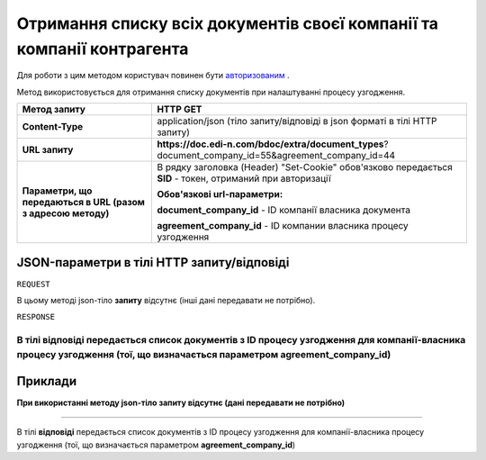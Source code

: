 ######################################################################################
**Отримання списку всіх документів своєї компанії та компанії контрагента**
######################################################################################

Для роботи з цим методом користувач повинен бути `авторизованим <https://wiki.edin.ua/uk/latest/API_DOCflow/Methods/Authorization.html>`__ .

Метод використовується для отримання списку документів при налаштуванні процесу узгодження.

+--------------------------------------------------------------+------------------------------------------------------------------------------------------------------------+
|                       **Метод запиту**                       |                                                **HTTP GET**                                                |
+==============================================================+============================================================================================================+
| **Content-Type**                                             | application/json (тіло запиту/відповіді в json форматі в тілі HTTP запиту)                                 |
+--------------------------------------------------------------+------------------------------------------------------------------------------------------------------------+
| **URL запиту**                                               | **https://doc.edi-n.com/bdoc/extra/document_types**?document_company_id=55&agreement_company_id=44         |
+--------------------------------------------------------------+------------------------------------------------------------------------------------------------------------+
| **Параметри, що передаються в URL (разом з адресою методу)** | В рядку заголовка (Header) "Set-Cookie" обов'язково передається **SID** - токен, отриманий при авторизації |
|                                                              |                                                                                                            |
|                                                              | **Обов'язкові url-параметри:**                                                                             |
|                                                              |                                                                                                            |
|                                                              | **document_company_id** - ID компанії власника документа                                                   |
|                                                              |                                                                                                            |
|                                                              | **agreement_company_id** - ID компании власника процесу узгодження                                         |
+--------------------------------------------------------------+------------------------------------------------------------------------------------------------------------+

**JSON-параметри в тілі HTTP запиту/відповіді**
*******************************************************************

``REQUEST``

В цьому методі json-тіло **запиту** відсутнє (інші дані передавати не потрібно).

``RESPONSE``

В тілі **відповіді** передається список документів з ID процесу узгодження для компанії-власника процесу узгодження (тої, що визначається параметром **agreement_company_id**)
--------------

**Приклади**
*****************

**При використанні методу json-тіло запиту відсутнє (дані передавати не потрібно)**

--------------

В тілі **відповіді** передається список документів з ID процесу узгодження для компанії-власника процесу узгодження (тої, що визначається параметром **agreement_company_id**)


